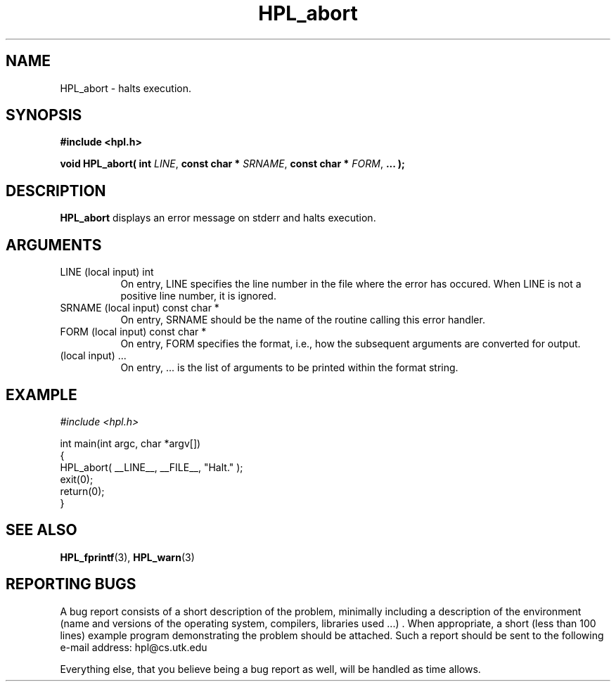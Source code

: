 .TH HPL_abort 3 "September 27, 2000" "HPL 1.0" "HPL Library Functions"
.SH NAME
HPL_abort \- halts execution.
.SH SYNOPSIS
\fB\&#include <hpl.h>\fR
 
\fB\&void\fR
\fB\&HPL_abort(\fR
\fB\&int\fR
\fI\&LINE\fR,
\fB\&const char *\fR
\fI\&SRNAME\fR,
\fB\&const char *\fR
\fI\&FORM\fR,
\fB\&...\fR
\fB\&);\fR
.SH DESCRIPTION
\fB\&HPL_abort\fR
displays an error message on stderr and halts execution.
.SH ARGUMENTS
.TP 8
LINE    (local input)                 int
On entry,  LINE  specifies the line  number in the file where
the  error  has  occured.  When  LINE  is not a positive line
number, it is ignored.
.TP 8
SRNAME  (local input)                 const char *
On entry, SRNAME  should  be the name of the routine  calling
this error handler.
.TP 8
FORM    (local input)                 const char *
On entry, FORM specifies the format, i.e., how the subsequent
arguments are converted for output.
.TP 8
        (local input)                 ...
On entry,  ...  is the list of arguments to be printed within
the format string.
.SH EXAMPLE
\fI\&#include <hpl.h>\fR
 
int main(int argc, char *argv[])
.br
{
.br
   HPL_abort( __LINE__, __FILE__, "Halt." );
.br
   exit(0);
.br
   return(0);
.br
}
.SH SEE ALSO
.BR HPL_fprintf (3),
.BR HPL_warn (3)
.SH REPORTING BUGS
A  bug report consists of a short description of the problem,
minimally  including a description of  the  environment (name
and versions  of  the operating  system, compilers, libraries
used ...) .  When appropriate,  a short (less than 100 lines)
example program demonstrating the problem should be attached.
Such a report should be sent to the following e-mail address:
hpl@cs.utk.edu                                               
                                                             
Everything else, that you believe being a bug report as well,
will be handled as time allows.                              
